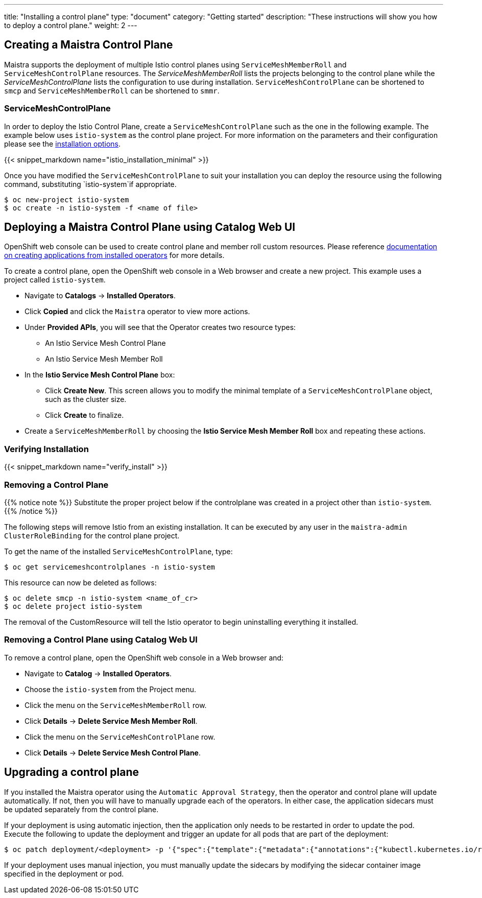 ---
title: "Installing a control plane"
type: "document"
category: "Getting started"
description: "These instructions will show you how to deploy a control plane."
weight: 2
---

== Creating a Maistra Control Plane
Maistra supports the deployment of multiple Istio control planes using `ServiceMeshMemberRoll`
and `ServiceMeshControlPlane` resources. The _ServiceMeshMemberRoll_ lists the projects belonging
to the control plane while the _ServiceMeshControlPlane_ lists the configuration to use during installation.
`ServiceMeshControlPlane` can be shortened to `smcp` and `ServiceMeshMemberRoll` can be shortened to `smmr`.

=== ServiceMeshControlPlane
In order to deploy the Istio Control Plane, create a `ServiceMeshControlPlane` such as the one in the following example.
The example below uses `istio-system` as the control plane project. For more information on the parameters and their
configuration please see the link:../installation-options[installation options].

{{< snippet_markdown name="istio_installation_minimal" >}}

Once you have modified the `ServiceMeshControlPlane` to suit your installation you can deploy the resource using the following command,
substituting `istio-system`if appropriate.

```
$ oc new-project istio-system
$ oc create -n istio-system -f <name of file>
```

== Deploying a Maistra Control Plane using Catalog Web UI
:leveloffset: +1
OpenShift web console can be used to create control plane and member roll custom resources. Please reference link:https://docs.openshift.com/container-platform/4.1/applications/operators/olm-creating-apps-from-installed-operators.html[documentation on creating applications from installed operators] for more details.

To create a control plane, open the OpenShift web console in a Web browser and create a new project. This example uses a project called `istio-system`.

* Navigate to *Catalogs* -> *Installed Operators*.
* Click *Copied* and click the `Maistra` operator to view more actions.
* Under *Provided APIs*, you will see that the Operator creates two resource types:
- An Istio Service Mesh Control Plane
- An Istio Service Mesh Member Roll
* In the *Istio Service Mesh Control Plane* box:
- Click *Create New*. This screen allows you to modify the minimal template of a `ServiceMeshControlPlane` object, such as the cluster size.
- Click *Create* to finalize.
* Create a `ServiceMeshMemberRoll` by choosing the *Istio Service Mesh Member Roll* box and repeating these actions.

:leveloffset: -1

=== Verifying Installation
:leveloffset: +2

{{< snippet_markdown name="verify_install" >}}

:leveloffset: -2

[[remove_control_plane]]

=== Removing a Control Plane

{{% notice note %}}
Substitute the proper project below if the controlplane was created in a project other than `istio-system`.
{{% /notice %}}

The following steps will remove Istio from an existing installation. It can be
executed by any user in the `maistra-admin` `ClusterRoleBinding` for the control plane project.

To get the name of the installed `ServiceMeshControlPlane`, type:
```
$ oc get servicemeshcontrolplanes -n istio-system
```

This resource can now be deleted as follows:
```
$ oc delete smcp -n istio-system <name_of_cr>
$ oc delete project istio-system
```

The removal of the CustomResource will tell the Istio operator to begin uninstalling everything it installed.


=== Removing a Control Plane using Catalog Web UI

:leveloffset: +1

To remove a control plane, open the OpenShift web console in a Web browser and:

*  Navigate to *Catalog* -> *Installed Operators*.
* Choose the `istio-system` from the Project menu.
* Click the menu on the `ServiceMeshMemberRoll` row.
* Click *Details* -> *Delete Service Mesh Member Roll*.
* Click the menu on the `ServiceMeshControlPlane` row.
* Click *Details* -> *Delete Service Mesh Control Plane*.

:leveloffset: -1

== Upgrading a control plane

If you installed the Maistra operator using the `Automatic Approval Strategy`,
then the operator and control plane will update automatically. If not, then you
will have to manually upgrade each of the operators.  In either case, the
application sidecars must be updated separately from the control plane.

If your deployment is using automatic injection, then the application
only needs to be restarted in order to update the pod. Execute the following to
update the deployment and trigger an update for all pods that are part of the
deployment:

```
$ oc patch deployment/<deployment> -p '{"spec":{"template":{"metadata":{"annotations":{"kubectl.kubernetes.io/restartedAt": "'`date -Iseconds`'"}}}}}'
```

If your deployment uses manual injection, you must manually update the sidecars
by modifying the sidecar container image specified in the deployment or pod.

